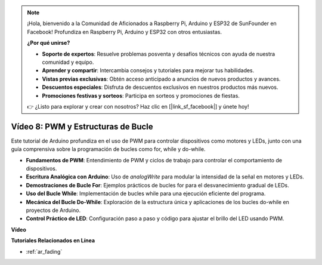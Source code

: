 .. note::

    ¡Hola, bienvenido a la Comunidad de Aficionados a Raspberry Pi, Arduino y ESP32 de SunFounder en Facebook! Profundiza en Raspberry Pi, Arduino y ESP32 con otros entusiastas.

    **¿Por qué unirse?**

    - **Soporte de expertos**: Resuelve problemas posventa y desafíos técnicos con ayuda de nuestra comunidad y equipo.
    - **Aprender y compartir**: Intercambia consejos y tutoriales para mejorar tus habilidades.
    - **Vistas previas exclusivas**: Obtén acceso anticipado a anuncios de nuevos productos y avances.
    - **Descuentos especiales**: Disfruta de descuentos exclusivos en nuestros productos más nuevos.
    - **Promociones festivas y sorteos**: Participa en sorteos y promociones de fiestas.

    👉 ¿Listo para explorar y crear con nosotros? Haz clic en [|link_sf_facebook|] y únete hoy!

Vídeo 8: PWM y Estructuras de Bucle
=====================================

Este tutorial de Arduino profundiza en el uso de PWM para controlar dispositivos como motores y LEDs, junto con una guía comprensiva sobre la programación de bucles como for, while y do-while.

* **Fundamentos de PWM**: Entendimiento de PWM y ciclos de trabajo para controlar el comportamiento de dispositivos.
* **Escritura Analógica con Arduino**: Uso de `analogWrite` para modular la intensidad de la señal en motores y LEDs.
* **Demostraciones de Bucle For**: Ejemplos prácticos de bucles for para el desvanecimiento gradual de LEDs.
* **Uso del Bucle While**: Implementación de bucles while para una ejecución eficiente del programa.
* **Mecánica del Bucle Do-While**: Exploración de la estructura única y aplicaciones de los bucles do-while en proyectos de Arduino.
* **Control Práctico de LED**: Configuración paso a paso y código para ajustar el brillo del LED usando PWM.

**Vídeo**

.. raw:: html

    <iframe width="600" height="400" src="https://www.youtube.com/embed/oo0v3wWbNIE?si=ncOaUPUGqXKEBIKP" title="YouTube video player" frameborder="0" allow="accelerometer; autoplay; clipboard-write; encrypted-media; gyroscope; picture-in-picture; web-share" allowfullscreen></iframe>

    <br/><br/>

**Tutoriales Relacionados en Línea**

* :ref:`ar_fading`
